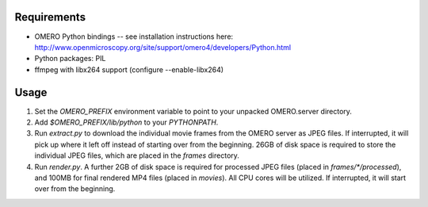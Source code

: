 Requirements
============

* OMERO Python bindings -- see installation instructions here:
  http://www.openmicroscopy.org/site/support/omero4/developers/Python.html
* Python packages: PIL
* ffmpeg with libx264 support (configure --enable-libx264)

Usage
=====

1. Set the `OMERO_PREFIX` environment variable to point to your unpacked
   OMERO.server directory.

2. Add `$OMERO_PREFIX/lib/python` to your `PYTHONPATH`.

3. Run `extract.py` to download the individual movie frames from the OMERO
   server as JPEG files. If interrupted, it will pick up where it left off
   instead of starting over from the beginning. 26GB of disk space is required
   to store the individual JPEG files, which are placed in the `frames`
   directory.

4. Run `render.py`. A further 2GB of disk space is required for processed JPEG
   files (placed in `frames/*/processed`), and 100MB for final rendered MP4
   files (placed in `movies`). All CPU cores will be utilized. If interrupted,
   it will start over from the beginning.
